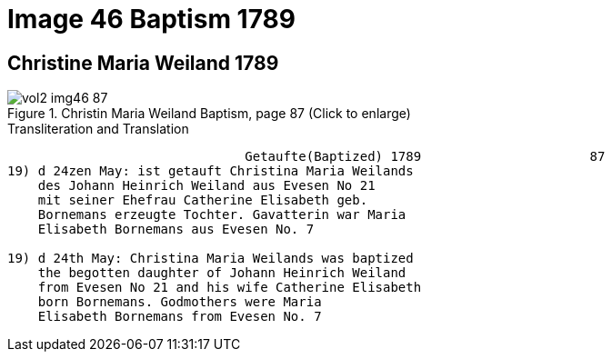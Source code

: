 = Image 46 Baptism 1789

== Christine Maria Weiland 1789

image::vol2-img46-87.jpg[align=left,title="Christin Maria Weiland Baptism, page 87 (Click to enlarge)",xref=image$vol2-img46-87.jpg]

.Transliteration and Translation
```text
                               Getaufte(Baptized) 1789                      87
19) d 24zen May: ist getauft Christina Maria Weilands
    des Johann Heinrich Weiland aus Evesen No 21
    mit seiner Ehefrau Catherine Elisabeth geb.
    Bornemans erzeugte Tochter. Gavatterin war Maria
    Elisabeth Bornemans aus Evesen No. 7   

19) d 24th May: Christina Maria Weilands was baptized
    the begotten daughter of Johann Heinrich Weiland
    from Evesen No 21 and his wife Catherine Elisabeth
    born Bornemans. Godmothers were Maria
    Elisabeth Bornemans from Evesen No. 7   
```
